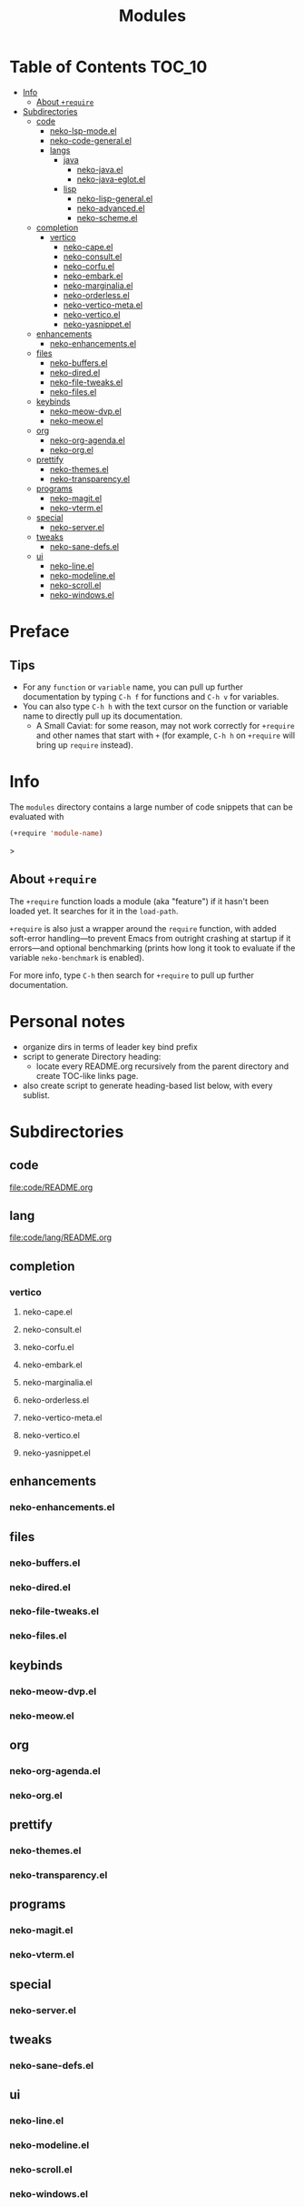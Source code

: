 #+title: Modules

* Table of Contents :TOC_10:
- [[#info][Info]]
  - [[#about-require][About ~+require~]]
- [[#subdirectories][Subdirectories]]
  - [[#code][code]]
    - [[#neko-lsp-modeel][neko-lsp-mode.el]]
    - [[#neko-code-generalel][neko-code-general.el]]
    - [[#langs][langs]]
      - [[#java][java]]
        - [[#neko-javael][neko-java.el]]
        - [[#neko-java-eglotel][neko-java-eglot.el]]
      - [[#lisp][lisp]]
        - [[#neko-lisp-generalel][neko-lisp-general.el]]
        - [[#neko-advancedel][neko-advanced.el]]
        - [[#neko-schemeel][neko-scheme.el]]
  - [[#completion][completion]]
    - [[#vertico][vertico]]
      - [[#neko-capeel][neko-cape.el]]
      - [[#neko-consultel][neko-consult.el]]
      - [[#neko-corfuel][neko-corfu.el]]
      - [[#neko-embarkel][neko-embark.el]]
      - [[#neko-marginaliael][neko-marginalia.el]]
      - [[#neko-orderlessel][neko-orderless.el]]
      - [[#neko-vertico-metael][neko-vertico-meta.el]]
      - [[#neko-verticoel][neko-vertico.el]]
      - [[#neko-yasnippetel][neko-yasnippet.el]]
  - [[#enhancements][enhancements]]
    - [[#neko-enhancementsel][neko-enhancements.el]]
  - [[#files][files]]
    - [[#neko-buffersel][neko-buffers.el]]
    - [[#neko-diredel][neko-dired.el]]
    - [[#neko-file-tweaksel][neko-file-tweaks.el]]
    - [[#neko-filesel][neko-files.el]]
  - [[#keybinds][keybinds]]
    - [[#neko-meow-dvpel][neko-meow-dvp.el]]
    - [[#neko-meowel][neko-meow.el]]
  - [[#org][org]]
    - [[#neko-org-agendael][neko-org-agenda.el]]
    - [[#neko-orgel][neko-org.el]]
  - [[#prettify][prettify]]
    - [[#neko-themesel][neko-themes.el]]
    - [[#neko-transparencyel][neko-transparency.el]]
  - [[#programs][programs]]
    - [[#neko-magitel][neko-magit.el]]
    - [[#neko-vtermel][neko-vterm.el]]
  - [[#special][special]]
    - [[#neko-serverel][neko-server.el]]
  - [[#tweaks][tweaks]]
    - [[#neko-sane-defsel][neko-sane-defs.el]]
  - [[#ui][ui]]
    - [[#neko-lineel][neko-line.el]]
    - [[#neko-modelineel][neko-modeline.el]]
    - [[#neko-scrollel][neko-scroll.el]]
    - [[#neko-windowsel][neko-windows.el]]

* Preface

** Tips

- For any ~function~ or ~variable~ name, you can pull up further documentation by typing =C-h f= for functions and =C-h v= for variables.
- You can also type =C-h h= with the text cursor on the function or variable name to directly pull up its documentation.
  - A Small Caviat: for some reason, may not work correctly for ~+require~ and other names that start with =+= (for example, =C-h h= on ~+require~ will bring up ~require~ instead).
    
* Info

The =modules= directory contains a large number of code snippets that can be evaluated with
#+begin_src emacs-lisp
(+require 'module-name)
#+end_src>

** About ~+require~

The ~+require~ function loads a module (aka "feature") if it hasn't been loaded yet. It searches for it in the ~load-path~.

~+require~ is also just a wrapper around the ~require~ function, with added soft-error handling---to prevent Emacs from outright crashing at startup if it errors---and optional benchmarking (prints how long it took to evaluate if the variable ~neko-benchmark~ is enabled).

For more info, type =C-h= then search for =+require= to pull up further documentation.

* Personal notes

- organize dirs in terms of leader key bind prefix
- script to generate Directory heading:
  - locate every README.org recursively from the parent directory and create TOC-like links page.
- also create script to generate heading-based list below, with every sublist.

* Subdirectories

** code
[[file:code/README.org]]

** lang
[[file:code/lang/README.org]]

** completion

*** vertico

**** neko-cape.el

**** neko-consult.el

**** neko-corfu.el

**** neko-embark.el

**** neko-marginalia.el

**** neko-orderless.el

**** neko-vertico-meta.el

**** neko-vertico.el

**** neko-yasnippet.el

** enhancements

*** neko-enhancements.el

** files

*** neko-buffers.el

*** neko-dired.el

*** neko-file-tweaks.el

*** neko-files.el

** keybinds

*** neko-meow-dvp.el

*** neko-meow.el

** org

*** neko-org-agenda.el

*** neko-org.el

** prettify

*** neko-themes.el

*** neko-transparency.el

** programs

*** neko-magit.el

*** neko-vterm.el

** special

*** neko-server.el

** tweaks

*** neko-sane-defs.el

** ui

*** neko-line.el

*** neko-modeline.el

*** neko-scroll.el

*** neko-windows.el
